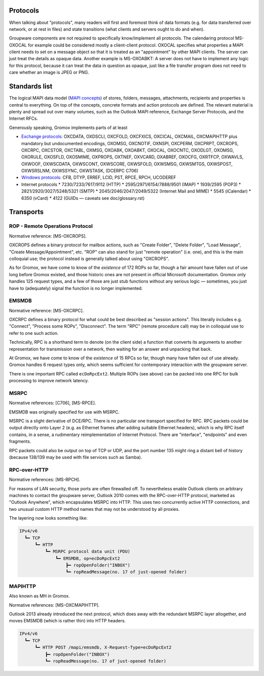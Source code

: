 ..
	SPDX-License-Identifier: CC-BY-SA-4.0 or-later
	SPDX-FileCopyrightText: 2024 grommunio GmbH

Protocols
=========

When talking about "protocols", many readers will first and
foremost think of data formats (e.g. for data transferred over network, or at
rest in files) and state transitions (what clients and servers ought to do and
when).

Groupware components are not required to specifically know/implement all
protocols. The calendaring protocol MS-OXOCAL for example could be considered
mostly a client-client protocol. OXOCAL specifies what properties a MAPI client
needs to set on a message object so that it is treated as an "appointment" by
other MAPI clients. The server can just treat the details as opaque data.
Another example is MS-OXOABKT: A server does not have to implement any logic
for this protocol, because it can treat the data in question as opaque, just
like a file transfer program does not need to care whether an image is JPEG or
PNG.


Standards list
==============

The logical MAPI data model (`MAPI concepts
<https://learn.microsoft.com/en-us/office/client-developer/outlook/mapi/mapi-concepts>`_)
of stores, folders, messages, attachments, recipients and properties is central
to everything. On top of the concepts, concrete formats and action protocols
are defined. The relevant material is plenty and spread out over many volumes,
such as the Outlook MAPI reference, Exchange Server Protocols, and the Internet
RFCs.

Generously speaking, Gromox implements parts of at least

* `Exchange protocols
  <https://learn.microsoft.com/en-us/openspecs/exchange_server_protocols/ms-oxprotlp>`_:
  OXCDATA, OXDSCLI, OXCFOLD, OXCFXICS, OXCICAL, OXCMAIL, OXCMAPIHTTP plus
  mandatory but undocumented encodings, OXOMSG, OXCNOTIF, OXNSPI, OXCPERM,
  OXCPRPT, OXCROPS, OXCRPC, OXCSTOR, OXCTABL, OXMSG, OXOABK, OXOABKT, OXOCAL,
  OXOCNTC, OXODLGT, OXOMSG, OXORULE, OXOSFLD, OXOSMIME, OXPROPS, OXTNEF, OXVCARD,
  OXABREF, OXOCFG, OXRTFCP, OXWAVLS, OXWOOF, OXWSCDATA, OXWSCONT, OXWSCORE,
  OXWSFOLD, OXWSMSG, OXWSMTGS, OXWSPOST, OXWSRSLNM, OXWSSYNC, OXWSTASK, (DCERPC
  C706)
* `Windows protocols
  <https://learn.microsoft.com/en-us/openspecs/windows_protocols/ms-winprotlp>`_:
  CFB, DTYP, ERREF, LCID, PST, RPCE, RPCH, UCODEREF
* Internet protocols
  * 7230/7233/7617/9112 (HTTP)
  * 2595/2971/6154/7888/9501 (IMAP)
  * 1939/2595 (POP3)
  * 2821/2920/3027/5248/5321 (SMTP)
  * 2045/2046/2047/2049/5322 (Internet Mail and MIME)
  * 5545 (iCalendar)
  * 6350 (vCard)
  * 4122 (GUIDs — caveats see doc/glossary.rst)


Transports
==========

ROP - Remote Operations Protocol
--------------------------------

Normative reference: [MS-OXCROPS].

OXCROPS defines a binary protocol for mailbox actions, such as "Create Folder",
"Delete Folder", "Load Message", "Create Message/Appointment", etc. "ROP" can
also stand for just "remote operation" (i.e. one), and this is the main
colloquial use; the protocol instead is generally talked about using "OXCROPS".

As for Gromox, we have come to know of the *existence* of 172 ROPs so far, though
a fair amount have fallen out of use long before Gromox existed, and those
historic ones are not present in official Microsoft documentation. Gromox only
handles 125 request types, and a few of those are just stub functions without
any serious logic — sometimes, you just have to (adequately) signal the
function is no longer implemented.


EMSMDB
------

Normative reference: [MS-OXCRPC].

OXCRPC defines a binary protocol for what could be best described as "session
actions". This literally includes e.g. "Connect", "Process some ROPs",
"Disconnect". The term "RPC" (remote procedure call) may be in colloquial use
to refer to one such action.

Technically, RPC is a shorthand term to denote (on the client side) a
function that converts its arguments to another representation for
transmission over a network, then waiting for an answer and unpacking
that back.

At Gromox, we have come to know of the *existence* of 15 RPCs so far, though
many have fallen out of use already. Gromox handles 6 request types only, which
seems sufficient for contemporary interaction with the groupware server.

There is one important RPC called ``ecDoRpcExt2``. Multiple ROPs (see above)
can be packed into one RPC for bulk processing to improve network latency.


MSRPC
-----

Normative references: [C706], [MS-RPCE].

EMSMDB was originally specified for use with MSRPC.

MSRPC is a slight derivative of DCE/RPC. There is no particular one transport
specified for RPC. RPC packets could be output directly onto Layer 2 (e.g. as
Ethernet frames after adding suitable Ethernet headers), which is why RPC
itself contains, in a sense, a rudimentary reimplementation of Internet
Protocol. There are "interface", "endpoints" and even fragments.

RPC packets could also be output on top of TCP or UDP, and the port number 135
might ring a distant bell of history (because 138/139 may be used with file
services such as Samba).


RPC-over-HTTP
-------------

Normative references: [MS-RPCH].

For reasons of LAN security, those ports are often firewalled off. To
nevertheless enable Outlook clients on arbitrary machines to contact the
groupware server, Outlook 2010 comes with the RPC-over-HTTP protocol, marketed
as "Outlook Anywhere", which encapsulates MSRPC into HTTP. This uses two
concurrently active HTTP connections, and two unusual custom HTTP method names
that may not be understood by all proxies.

The layering now looks something like:

.. code-block:: text

	IPv4/v6
	  ┗━ TCP
	      ┗━ HTTP
	          ┗━ MSRPC protocol data unit (PDU)
	              ┗━ EMSMDB, op=ecDoRpcExt2
	                  ┣━ ropOpenFolder("INBOX")
	                  ┗━ ropReadMessage(no. 17 of just-opened folder)


MAPIHTTP
--------

Also known as MH in Gromox.

Normative references: [MS-OXCMAPIHTTP].

Outlook 2013 already introduced the next protocol, which does away with the
redundant MSRPC layer altogether, and moves EMSMDB (which is rather thin) into
HTTP headers.

.. code-block:: text

	IPv4/v6
	  ┗━ TCP
	      ┗━ HTTP POST /mapi/emsmdb, X-Request-Type=ecDoRpcExt2
	          ┣━ ropOpenFolder("INBOX")
	          ┗━ ropReadMessage(no. 17 of just-opened folder)
